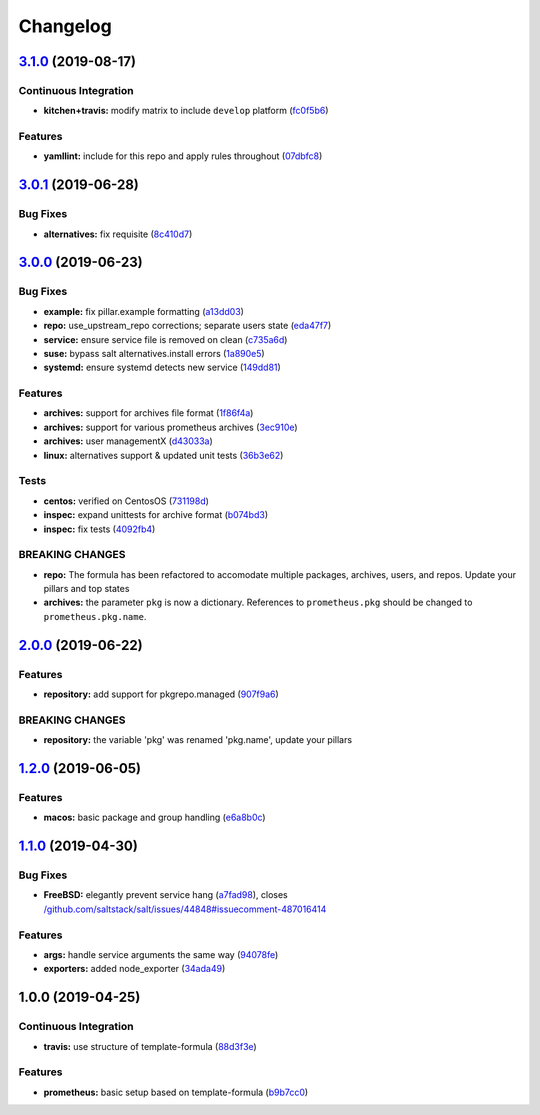 
Changelog
=========

`3.1.0 <https://github.com/saltstack-formulas/prometheus-formula/compare/v3.0.1...v3.1.0>`_ (2019-08-17)
------------------------------------------------------------------------------------------------------------

Continuous Integration
^^^^^^^^^^^^^^^^^^^^^^


* **kitchen+travis:** modify matrix to include ``develop`` platform (\ `fc0f5b6 <https://github.com/saltstack-formulas/prometheus-formula/commit/fc0f5b6>`_\ )

Features
^^^^^^^^


* **yamllint:** include for this repo and apply rules throughout (\ `07dbfc8 <https://github.com/saltstack-formulas/prometheus-formula/commit/07dbfc8>`_\ )

`3.0.1 <https://github.com/saltstack-formulas/prometheus-formula/compare/v3.0.0...v3.0.1>`_ (2019-06-28)
------------------------------------------------------------------------------------------------------------

Bug Fixes
^^^^^^^^^


* **alternatives:** fix requisite (\ `8c410d7 <https://github.com/saltstack-formulas/prometheus-formula/commit/8c410d7>`_\ )

`3.0.0 <https://github.com/saltstack-formulas/prometheus-formula/compare/v2.0.0...v3.0.0>`_ (2019-06-23)
------------------------------------------------------------------------------------------------------------

Bug Fixes
^^^^^^^^^


* **example:** fix pillar.example formatting (\ `a13dd03 <https://github.com/saltstack-formulas/prometheus-formula/commit/a13dd03>`_\ )
* **repo:** use_upstream_repo corrections; separate users state (\ `eda47f7 <https://github.com/saltstack-formulas/prometheus-formula/commit/eda47f7>`_\ )
* **service:** ensure service file is removed on clean (\ `c735a6d <https://github.com/saltstack-formulas/prometheus-formula/commit/c735a6d>`_\ )
* **suse:** bypass salt alternatives.install errors (\ `1a890e5 <https://github.com/saltstack-formulas/prometheus-formula/commit/1a890e5>`_\ )
* **systemd:** ensure systemd detects new service (\ `149dd81 <https://github.com/saltstack-formulas/prometheus-formula/commit/149dd81>`_\ )

Features
^^^^^^^^


* **archives:** support for archives file format (\ `1f86f4a <https://github.com/saltstack-formulas/prometheus-formula/commit/1f86f4a>`_\ )
* **archives:** support for various prometheus archives (\ `3ec910e <https://github.com/saltstack-formulas/prometheus-formula/commit/3ec910e>`_\ )
* **archives:** user managementX (\ `d43033a <https://github.com/saltstack-formulas/prometheus-formula/commit/d43033a>`_\ )
* **linux:** alternatives support & updated unit tests (\ `36b3e62 <https://github.com/saltstack-formulas/prometheus-formula/commit/36b3e62>`_\ )

Tests
^^^^^


* **centos:** verified on CentosOS (\ `731198d <https://github.com/saltstack-formulas/prometheus-formula/commit/731198d>`_\ )
* **inspec:** expand unittests for archive format (\ `b074bd3 <https://github.com/saltstack-formulas/prometheus-formula/commit/b074bd3>`_\ )
* **inspec:** fix tests (\ `4092fb4 <https://github.com/saltstack-formulas/prometheus-formula/commit/4092fb4>`_\ )

BREAKING CHANGES
^^^^^^^^^^^^^^^^


* **repo:** The formula has been refactored to accomodate multiple packages,
  archives, users, and repos. Update your pillars and top states
* **archives:** the parameter ``pkg`` is now a dictionary. References
  to ``prometheus.pkg`` should be changed to ``prometheus.pkg.name``.

`2.0.0 <https://github.com/saltstack-formulas/prometheus-formula/compare/v1.2.0...v2.0.0>`_ (2019-06-22)
------------------------------------------------------------------------------------------------------------

Features
^^^^^^^^


* **repository:** add support for pkgrepo.managed (\ `907f9a6 <https://github.com/saltstack-formulas/prometheus-formula/commit/907f9a6>`_\ )

BREAKING CHANGES
^^^^^^^^^^^^^^^^


* **repository:** the variable 'pkg' was renamed 'pkg.name',
  update your pillars

`1.2.0 <https://github.com/saltstack-formulas/prometheus-formula/compare/v1.1.0...v1.2.0>`_ (2019-06-05)
------------------------------------------------------------------------------------------------------------

Features
^^^^^^^^


* **macos:** basic package and group handling (\ `e6a8b0c <https://github.com/saltstack-formulas/prometheus-formula/commit/e6a8b0c>`_\ )

`1.1.0 <https://github.com/alxwr/prometheus-formula/compare/v1.0.0...v1.1.0>`_ (2019-04-30)
-----------------------------------------------------------------------------------------------

Bug Fixes
^^^^^^^^^


* **FreeBSD:** elegantly prevent service hang (\ `a7fad98 <https://github.com/alxwr/prometheus-formula/commit/a7fad98>`_\ ), closes `/github.com/saltstack/salt/issues/44848#issuecomment-487016414 <https://github.com//github.com/saltstack/salt/issues/44848/issues/issuecomment-487016414>`_

Features
^^^^^^^^


* **args:** handle service arguments the same way (\ `94078fe <https://github.com/alxwr/prometheus-formula/commit/94078fe>`_\ )
* **exporters:** added node_exporter (\ `34ada49 <https://github.com/alxwr/prometheus-formula/commit/34ada49>`_\ )

1.0.0 (2019-04-25)
------------------

Continuous Integration
^^^^^^^^^^^^^^^^^^^^^^


* **travis:** use structure of template-formula (\ `88d3f3e <https://github.com/alxwr/prometheus-formula/commit/88d3f3e>`_\ )

Features
^^^^^^^^


* **prometheus:** basic setup based on template-formula (\ `b9b7cc0 <https://github.com/alxwr/prometheus-formula/commit/b9b7cc0>`_\ )

